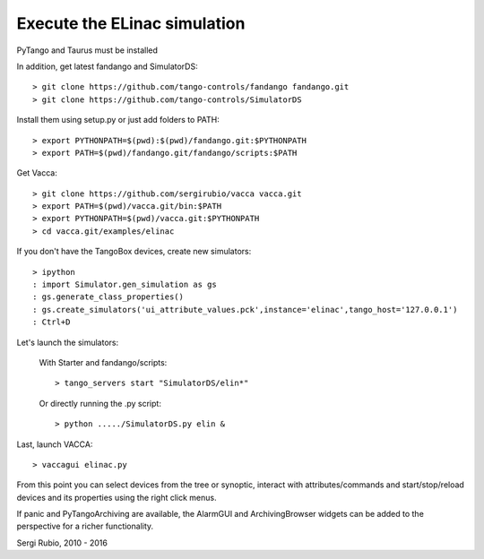 
Execute the ELinac simulation
=============================

PyTango and Taurus must be installed

In addition, get latest fandango and SimulatorDS::

  > git clone https://github.com/tango-controls/fandango fandango.git
  > git clone https://github.com/tango-controls/SimulatorDS
  
Install them using setup.py or just add folders to PATH::

  > export PYTHONPATH=$(pwd):$(pwd)/fandango.git:$PYTHONPATH
  > export PATH=$(pwd)/fandango.git/fandango/scripts:$PATH 

Get Vacca::

  > git clone https://github.com/sergirubio/vacca vacca.git
  > export PATH=$(pwd)/vacca.git/bin:$PATH
  > export PYTHONPATH=$(pwd)/vacca.git:$PYTHONPATH
  > cd vacca.git/examples/elinac

If you don't have the TangoBox devices, create new simulators::

  > ipython
  : import Simulator.gen_simulation as gs
  : gs.generate_class_properties()
  : gs.create_simulators('ui_attribute_values.pck',instance='elinac',tango_host='127.0.0.1')
  : Ctrl+D

Let's launch the simulators:

 With Starter and fandango/scripts::

  > tango_servers start "SimulatorDS/elin*"

 Or directly running the .py script::

  > python ...../SimulatorDS.py elin &

Last, launch VACCA::

  > vaccagui elinac.py

.. image:: screenshot.png

From this point you can select devices from the tree or synoptic, interact with attributes/commands and start/stop/reload devices and its properties using the right click menus.

If panic and PyTangoArchiving are available, the AlarmGUI and ArchivingBrowser widgets can be added to the perspective for a richer functionality.


Sergi Rubio, 2010 - 2016
